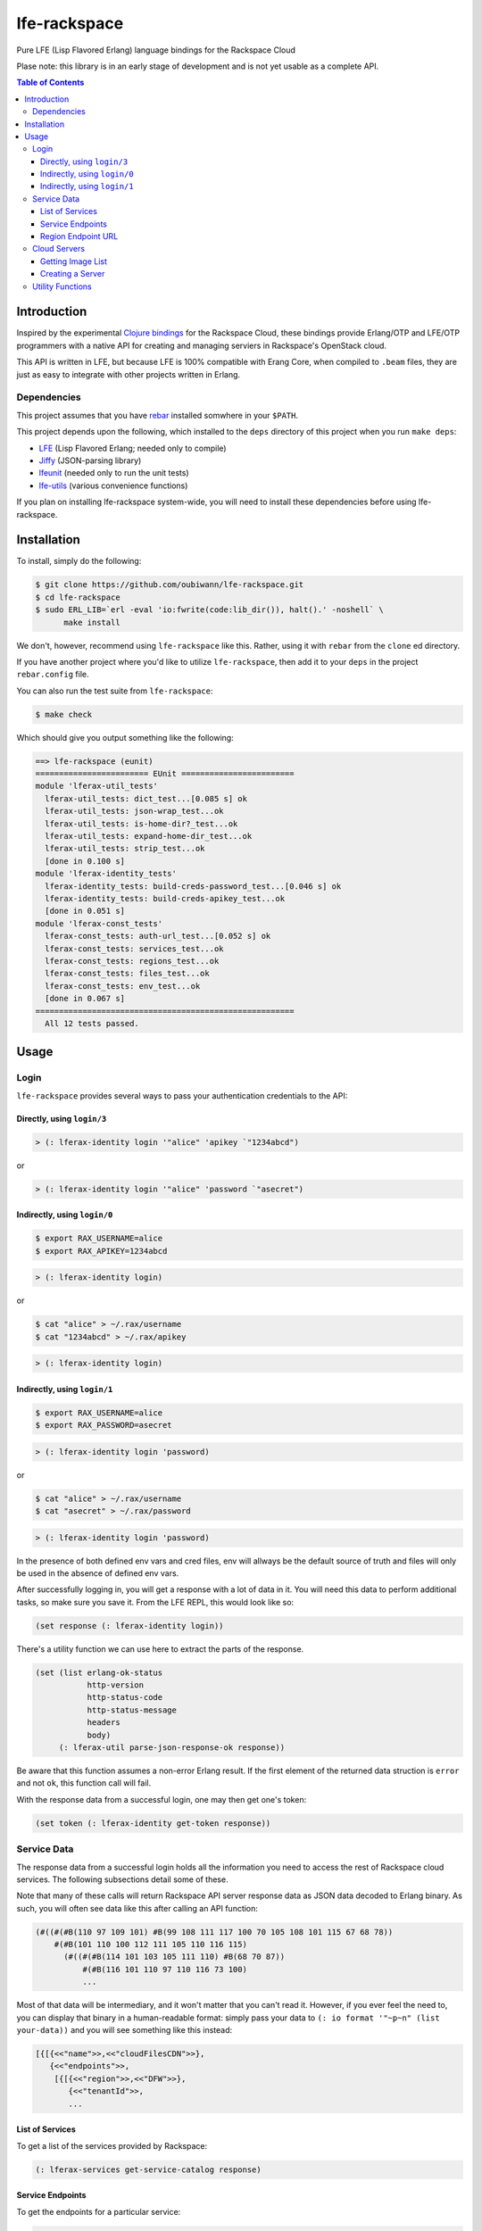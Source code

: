#############
lfe-rackspace
#############

Pure LFE (Lisp Flavored Erlang) language bindings for the Rackspace Cloud

Plase note: this library is in an early stage of development and is not yet usable as a complete API.

.. contents:: Table of Contents


Introduction
************

Inspired by the experimental `Clojure bindings`_ for the Rackspace Cloud, these
bindings provide Erlang/OTP and LFE/OTP programmers with a native API for
creating and managing serviers in Rackspace's OpenStack cloud.

This API is written in LFE, but because LFE is 100% compatible with Erang Core,
when compiled to ``.beam`` files, they are just as easy to integrate with other
projects written in Erlang.


Dependencies
============

This project assumes that you have `rebar`_ installed somwhere in your
``$PATH``.

This project depends upon the following, which installed to the ``deps``
directory of this project when you run ``make deps``:

* `LFE`_ (Lisp Flavored Erlang; needed only to compile)
* `Jiffy`_ (JSON-parsing library)
* `lfeunit`_ (needed only to run the unit tests)
* `lfe-utils`_ (various convenience functions)

If you plan on installing lfe-rackspace system-wide, you will need to install
these dependencies before using lfe-rackspace.


Installation
************

To install, simply do the following:

.. code:: bash

    $ git clone https://github.com/oubiwann/lfe-rackspace.git
    $ cd lfe-rackspace
    $ sudo ERL_LIB=`erl -eval 'io:fwrite(code:lib_dir()), halt().' -noshell` \
          make install

We don't, however, recommend using ``lfe-rackspace`` like this. Rather, using it
with ``rebar`` from the ``clone`` ed directory.

If you have another project where you'd like to utilize ``lfe-rackspace``, then
add it to your ``deps`` in the project ``rebar.config`` file.

You can also run the test suite from ``lfe-rackspace``:

.. code:: bash

    $ make check

Which should give you output something like the following:

.. code:: bash

    ==> lfe-rackspace (eunit)
    ======================== EUnit ========================
    module 'lferax-util_tests'
      lferax-util_tests: dict_test...[0.085 s] ok
      lferax-util_tests: json-wrap_test...ok
      lferax-util_tests: is-home-dir?_test...ok
      lferax-util_tests: expand-home-dir_test...ok
      lferax-util_tests: strip_test...ok
      [done in 0.100 s]
    module 'lferax-identity_tests'
      lferax-identity_tests: build-creds-password_test...[0.046 s] ok
      lferax-identity_tests: build-creds-apikey_test...ok
      [done in 0.051 s]
    module 'lferax-const_tests'
      lferax-const_tests: auth-url_test...[0.052 s] ok
      lferax-const_tests: services_test...ok
      lferax-const_tests: regions_test...ok
      lferax-const_tests: files_test...ok
      lferax-const_tests: env_test...ok
      [done in 0.067 s]
    =======================================================
      All 12 tests passed.


Usage
*****

Login
=====

``lfe-rackspace`` provides several ways to pass your authentication credentials
to the API:


Directly, using ``login/3``
---------------------------

.. code:: common-lisp

    > (: lferax-identity login '"alice" 'apikey `"1234abcd")

or

.. code:: common-lisp

    > (: lferax-identity login '"alice" 'password `"asecret")


Indirectly, using ``login/0``
-----------------------------

.. code:: bash

    $ export RAX_USERNAME=alice
    $ export RAX_APIKEY=1234abcd

.. code:: common-lisp

    > (: lferax-identity login)

or

.. code:: bash

    $ cat "alice" > ~/.rax/username
    $ cat "1234abcd" > ~/.rax/apikey

.. code:: common-lisp

    > (: lferax-identity login)


Indirectly, using ``login/1``
-----------------------------

.. code:: bash

    $ export RAX_USERNAME=alice
    $ export RAX_PASSWORD=asecret

.. code:: common-lisp

    > (: lferax-identity login 'password)

or

.. code:: bash

    $ cat "alice" > ~/.rax/username
    $ cat "asecret" > ~/.rax/password

.. code:: common-lisp

    > (: lferax-identity login 'password)

In the presence of both defined env vars and cred files, env will allways be
the default source of truth and files will only be used in the absence of
defined env vars.

After successfully logging in, you will get a response with a lot of data in
it. You will need this data to perform additional tasks, so make sure you save
it. From the LFE REPL, this would look like so:

.. code:: common-lisp

    (set response (: lferax-identity login))

There's a utility function we can use here to extract the parts of the
response.

.. code:: common-lisp

    (set (list erlang-ok-status
               http-version
               http-status-code
               http-status-message
               headers
               body)
         (: lferax-util parse-json-response-ok response))

Be aware that this function assumes a non-error Erlang result. If the first
element of the returned data struction is ``error`` and not ``ok``, this
function call will fail.

With the response data from a successful login, one may then get one's token:

.. code:: common-lisp

    (set token (: lferax-identity get-token response))


Service Data
============

The response data from a successful login holds all the information you need to
access the rest of Rackspace cloud services. The following subsections detail
some of these.

Note that many of these calls will return Rackspace API server response data as
JSON data decoded to Erlang binary. As such, you will often see data like this
after calling an API function:

.. code:: common-lisp

    (#((#(#B(110 97 109 101) #B(99 108 111 117 100 70 105 108 101 115 67 68 78))
        #(#B(101 110 100 112 111 105 110 116 115)
          (#((#(#B(114 101 103 105 111 110) #B(68 70 87))
              #(#B(116 101 110 97 110 116 73 100)
              ...

Most of that data will be intermediary, and it won't matter that you can't read
it. However, if you ever feel the need to, you can display that binary in a
human-readable format: simply pass your data to
``(: io format '"~p~n" (list your-data))`` and you will see something like this
instead:

.. code:: common-lisp

    [{[{<<"name">>,<<"cloudFilesCDN">>},
       {<<"endpoints">>,
        [{[{<<"region">>,<<"DFW">>},
           {<<"tenantId">>,
           ...


List of Services
----------------

To get a list of the services provided by Rackspace:

.. code:: common-lisp

    (: lferax-services get-service-catalog response)


Service Endpoints
-----------------

To get the endpoints for a particular service:

.. code:: common-lisp

    (: lferax-services get-service-endpoints response '"cloudServersOpenStack")

The full list of available endpoints is provided in ``(: lferax-consts services)``.

We provide some alias functions for commonly used service endpoints, e.g.:

.. code:: common-lisp

    (: lferax-services get-cloud-servers-v2-endpoints response)


Region Endpoint URL
-------------------

Furthermore, you can get a services URL by region:

.. code:: common-lisp

    (: lferax-services get-cloud-servers-v2-url response '"DFW")

A full list of regions that can be passed (as in "DFW" above) is
provided in ``(: lferax-consts services)``.


Cloud Servers
=============


Getting Image List
------------------

TBD


Creating a Server
-----------------

TBD


Utility Functions
=================

TBD


.. Links
.. -----
.. _Clojure bindings: https://github.com/oubiwann/clj-rackspace
.. _rebar: https://github.com/rebar/rebar
.. _LFE: https://github.com/rvirding/lfe
.. _Jiffy: https://github.com/davisp/jiffy
.. _lfeunit: https://github.com/lfe/lfeunit
.. _lfe-utils: https://github.com/lfe/lfe-utils
